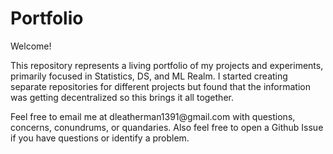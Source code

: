 * Portfolio

Welcome!

This repository represents a living portfolio of my projects and experiments, primarily focused in Statistics, DS, and ML Realm. I started creating separate repositories for different projects but found that the information was getting decentralized so this brings it all together.

Feel free to email me at dleatherman1391@gmail.com with questions, concerns, conundrums, or quandaries. Also feel free to open a Github Issue if you have questions or identify a problem.
